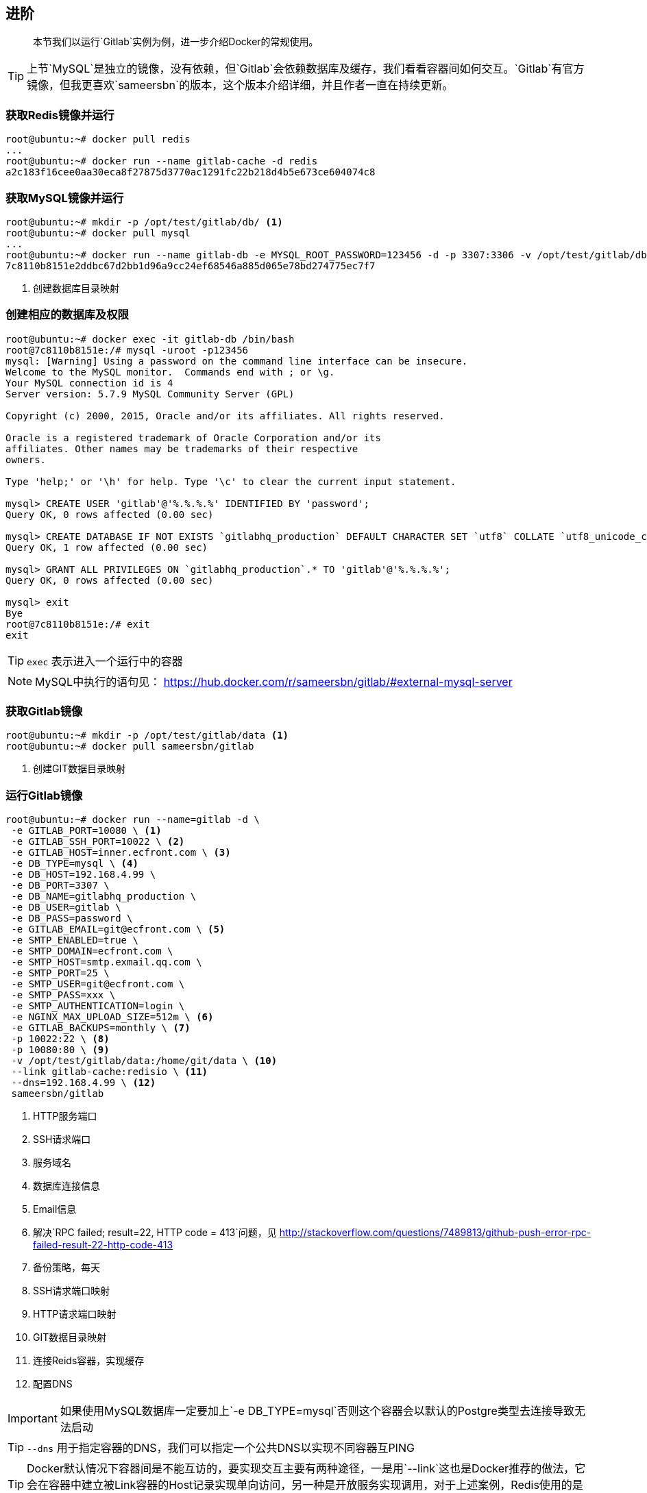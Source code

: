 == 进阶

[quote]
____
本节我们以运行`Gitlab`实例为例，进一步介绍Docker的常规使用。
____

TIP: 上节`MySQL`是独立的镜像，没有依赖，但`Gitlab`会依赖数据库及缓存，我们看看容器间如何交互。`Gitlab`有官方镜像，但我更喜欢`sameersbn`的版本，这个版本介绍详细，并且作者一直在持续更新。

=== 获取Redis镜像并运行

[source,bash]
----
root@ubuntu:~# docker pull redis
...
root@ubuntu:~# docker run --name gitlab-cache -d redis
a2c183f16cee0aa30eca8f27875d3770ac1291fc22b218d4b5e673ce604074c8
----

=== 获取MySQL镜像并运行

[source,bash]
----
root@ubuntu:~# mkdir -p /opt/test/gitlab/db/ <1>
root@ubuntu:~# docker pull mysql
...
root@ubuntu:~# docker run --name gitlab-db -e MYSQL_ROOT_PASSWORD=123456 -d -p 3307:3306 -v /opt/test/gitlab/db:/var/lib/mysql mysql:5.7
7c8110b8151e2ddbc67d2bb1d96a9cc24ef68546a885d065e78bd274775ec7f7
----
<1> 创建数据库目录映射

=== 创建相应的数据库及权限

[source,bash]
----
root@ubuntu:~# docker exec -it gitlab-db /bin/bash
root@7c8110b8151e:/# mysql -uroot -p123456
mysql: [Warning] Using a password on the command line interface can be insecure.
Welcome to the MySQL monitor.  Commands end with ; or \g.
Your MySQL connection id is 4
Server version: 5.7.9 MySQL Community Server (GPL)

Copyright (c) 2000, 2015, Oracle and/or its affiliates. All rights reserved.

Oracle is a registered trademark of Oracle Corporation and/or its
affiliates. Other names may be trademarks of their respective
owners.

Type 'help;' or '\h' for help. Type '\c' to clear the current input statement.

mysql> CREATE USER 'gitlab'@'%.%.%.%' IDENTIFIED BY 'password';
Query OK, 0 rows affected (0.00 sec)

mysql> CREATE DATABASE IF NOT EXISTS `gitlabhq_production` DEFAULT CHARACTER SET `utf8` COLLATE `utf8_unicode_ci`;
Query OK, 1 row affected (0.00 sec)

mysql> GRANT ALL PRIVILEGES ON `gitlabhq_production`.* TO 'gitlab'@'%.%.%.%';
Query OK, 0 rows affected (0.00 sec)

mysql> exit
Bye
root@7c8110b8151e:/# exit
exit
----

TIP: `exec` (((docker exec))) 表示进入一个运行中的容器

NOTE: MySQL中执行的语句见： https://hub.docker.com/r/sameersbn/gitlab/#external-mysql-server

=== 获取Gitlab镜像

[source,bash]
----
root@ubuntu:~# mkdir -p /opt/test/gitlab/data <1>
root@ubuntu:~# docker pull sameersbn/gitlab
----
<1> 创建GIT数据目录映射

=== 运行Gitlab镜像(((docker run))) 

[source,bash]
----
root@ubuntu:~# docker run --name=gitlab -d \
 -e GITLAB_PORT=10080 \ <1>
 -e GITLAB_SSH_PORT=10022 \ <2>
 -e GITLAB_HOST=inner.ecfront.com \ <3>
 -e DB_TYPE=mysql \ <4>
 -e DB_HOST=192.168.4.99 \
 -e DB_PORT=3307 \
 -e DB_NAME=gitlabhq_production \
 -e DB_USER=gitlab \
 -e DB_PASS=password \
 -e GITLAB_EMAIL=git@ecfront.com \ <5>
 -e SMTP_ENABLED=true \
 -e SMTP_DOMAIN=ecfront.com \
 -e SMTP_HOST=smtp.exmail.qq.com \
 -e SMTP_PORT=25 \
 -e SMTP_USER=git@ecfront.com \
 -e SMTP_PASS=xxx \
 -e SMTP_AUTHENTICATION=login \
 -e NGINX_MAX_UPLOAD_SIZE=512m \ <6>
 -e GITLAB_BACKUPS=monthly \ <7>
 -p 10022:22 \ <8>
 -p 10080:80 \ <9>
 -v /opt/test/gitlab/data:/home/git/data \ <10> 
 --link gitlab-cache:redisio \ <11>
 --dns=192.168.4.99 \ <12>
 sameersbn/gitlab
----
<1> HTTP服务端口
<2> SSH请求端口
<3> 服务域名
<4> 数据库连接信息
<5> Email信息
<6> 解决`RPC failed; result=22, HTTP code = 413`问题，见 http://stackoverflow.com/questions/7489813/github-push-error-rpc-failed-result-22-http-code-413
<7> 备份策略，每天
<8> SSH请求端口映射
<9> HTTP请求端口映射
<10> GIT数据目录映射
<11> 连接Reids容器，实现缓存
<12> 配置DNS

IMPORTANT: 如果使用MySQL数据库一定要加上`-e DB_TYPE=mysql`否则这个容器会以默认的Postgre类型去连接导致无法启动

TIP: `--dns` 用于指定容器的DNS，我们可以指定一个公共DNS以实现不同容器互PING

TIP: Docker默认情况下容器间是不能互访的，要实现交互主要有两种途径，一是用`--link`这也是Docker推荐的做法，它会在容器中建立被Link容器的Host记录实现单向访问，另一种是开放服务实现调用，对于上述案例，Redis使用的是Link方式，MySQL使用是开放服务方式。


* 访问一下：`http://192.168.4.99:10080` (192.168.4.99是我宿主机的IP)，等等，为什么访问不了？

=== 查看运行日志

* 在出问题时我们首先想到的是 **去看看日志** (((docker logs))),Docker容器运行日志的查看如下：

[source,bash]
----
root@ubuntu:~# docker logs gitlab
ERROR: 
  Please configure the GITLAB_SECRETS_DB_KEY_BASE parameter.
  Cannot continue. Aborting...
----
提示是需要`GITLAB_SECRETS_DB_KEY_BASE`变量，查看官方说明：
[quote,https://hub.docker.com/r/sameersbn/gitlab/]
____
**Note**: Since GitLab ``8.0.0`` you need to provide the ``GITLAB_SECRETS_DB_KEY_BASE`` parameter while starting the image.

**Tip**: You can generate a random string using `pwgen -Bsv1 64` and assign it as the value of``GITLAB_SECRETS_DB_KEY_BASE``.
____

* 好的，我们用`pwgen -Bsv1 64`生成一个密钥
[source,bash]
----
root@ubuntu:~# pwgen -Bsv1 64
7hpTqCXgf4tVbnFmdC7PNn9n4hWmCnvF479fsJtcdTkhmVfWfzpwTJ4sNRzNkkXf
----

* 把`GITLAB_SECRETS_DB_KEY_BASE`加上重新运行
[source,bash]
----
root@ubuntu:~# docker rm -f gitlab
root@ubuntu:~# docker run --name=gitlab -d \
 -e GITLAB_PORT=10080 \
 -e GITLAB_SSH_PORT=10022 \
 -e GITLAB_HOST=inner.ecfront.com \
 -e DB_TYPE=mysql \
 -e DB_HOST=192.168.4.99 \
 -e DB_PORT=3307 \
 -e DB_NAME=gitlabhq_production \
 -e DB_USER=gitlab \
 -e DB_PASS=password \
 -e GITLAB_SECRETS_DB_KEY_BASE=7hpTqCXgf4tVbnFmdC7PNn9n4hWmCnvF479fsJtcdTkhmVfWfzpwTJ4sNRzNkkXf \
 -e GITLAB_EMAIL=git@ecfront.com \
 -e SMTP_ENABLED=true \
 -e SMTP_DOMAIN=ecfront.com \
 -e SMTP_HOST=smtp.exmail.qq.com \
 -e SMTP_PORT=25 \
 -e SMTP_USER=git@ecfront.com \
 -e SMTP_PASS=xxx \
 -e SMTP_AUTHENTICATION=login \
 -e NGINX_MAX_UPLOAD_SIZE=512m \
 -e GITLAB_BACKUPS=monthly \
 -p 10022:22 \
 -p 10080:80 \
 -v /opt/test/gitlab/data:/home/git/data \
 --link gitlab-cache:redisio \
 --dns=192.168.4.99 \
 sameersbn/gitlab
----

=== 完成

* 好了，第一次要做的事情比较多，过一会就可以打开页面了

image::images/advanced_result.png[]

IMPORTANT: 用户名：root 密码：5iveL!fe

